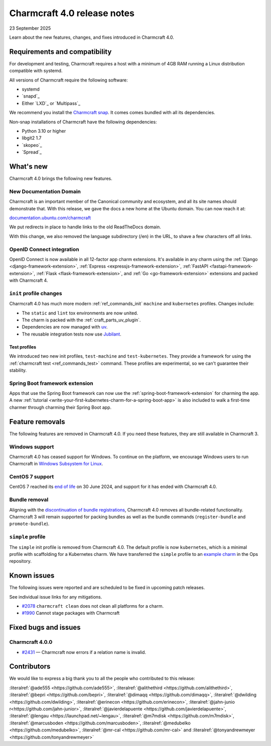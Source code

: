 Charmcraft 4.0 release notes
============================

23 September 2025

Learn about the new features, changes, and fixes introduced in Charmcraft 4.0.


Requirements and compatibility
------------------------------

For development and testing, Charmcraft requires a host with a minimum of 4GB RAM
running a Linux distribution compatible with systemd.

All versions of Charmcraft require the following software:

- systemd
- `snapd`_
- Either `LXD`_ or `Multipass`_

We recommend you install the `Charmcraft snap <https://snapcraft.io/charmcraft>`_. It
comes comes bundled with all its dependencies.

Non-snap installations of Charmcraft have the following dependencies:

- Python 3.10 or higher
- libgit2 1.7
- `skopeo`_
- `Spread`_


What's new
----------

Charmcraft 4.0 brings the following new features.

New Documentation Domain
~~~~~~~~~~~~~~~~~~~~~~~~

Charmcraft is an important member of the Canonical community and ecosystem, and all its
site names should demonstrate that. With this release, we gave the docs a new home at
the Ubuntu domain. You can now reach it at:

`documentation.ubuntu.com/charmcraft <https://documentation.ubuntu.com/charmcraft>`_

We put redirects in place to handle links to the old ReadTheDocs domain.

With this change, we also removed the language subdirectory (/en) in the URL, to
shave a few characters off all links.

OpenID Connect integration
~~~~~~~~~~~~~~~~~~~~~~~~~~

OpenID Connect is now available in all 12-factor app charm extensions.
It's available in any charm using the
:ref:`Django <django-framework-extension>`,
:ref:`Express <expressjs-framework-extension>`,
:ref:`FastAPI <fastapi-framework-extension>`,
:ref:`Flask <flask-framework-extension>`, and
:ref:`Go <go-framework-extension>` extensions and packed with Charmcraft 4.

``init`` profile changes
~~~~~~~~~~~~~~~~~~~~~~~~

Charmcraft 4.0 has much more modern :ref:`ref_commands_init` ``machine`` and
``kubernetes`` profiles. Changes include:

- The ``static`` and ``lint`` tox environments are now united.
- The charm is packed with the :ref:`craft_parts_uv_plugin`.
- Dependencies are now managed with `uv <https://docs.astral.sh/uv>`_.
- The reusable integration tests now use `Jubilant
  <https://documentation.ubuntu.com/jubilant/>`_.

Test profiles
^^^^^^^^^^^^^

We introduced two new init profiles, ``test-machine`` and ``test-kubernetes``. They
provide a framework for using the :ref:`charmcraft test <ref_commands_test>` command.
These profiles are experimental, so we can't guarantee their stability.

Spring Boot framework extension
~~~~~~~~~~~~~~~~~~~~~~~~~~~~~~~

Apps that use the Spring Boot framework can now use the
:ref:`spring-boot-framework-extension` for charming the app. A new
:ref:`tutorial <write-your-first-kubernetes-charm-for-a-spring-boot-app>` is also
included to walk a first-time charmer through charming their Spring Boot app.

Feature removals
----------------

The following features are removed in Charmcraft 4.0. If you need these features, they
are still available in Charmcraft 3.

Windows support
~~~~~~~~~~~~~~~

Charmcraft 4.0 has ceased support for Windows. To continue on the platform, we
encourage Windows users to run Charmcraft in `Windows Subsystem for Linux
<https://ubuntu.com/desktop/wsl>`_.


CentOS 7 support
~~~~~~~~~~~~~~~~

CentOS 7 reached its `end of life
<https://www.redhat.com/en/topics/linux/centos-linux-eol>`_ on 30 June 2024, and
support for it has ended with Charmcraft 4.0.


Bundle removal
~~~~~~~~~~~~~~

Aligning with the `discontinuation of bundle registrations
<https://discourse.charmhub.io/t/15344>`_, Charmcraft 4.0 removes all bundle-related
functionality. Charmcraft 3 will remain supported for packing bundles as well as the
bundle commands (``register-bundle`` and ``promote-bundle``).


``simple`` profile
~~~~~~~~~~~~~~~~~~

The ``simple`` init profile is removed from Charmcraft 4.0.
The default profile is now ``kubernetes``, which is a minimal profile with scaffolding
for a Kubernetes charm. We have transferred the ``simple`` profile to an
`example charm <https://github.com/canonical/operator/tree/main/examples/httpbin-demo>`_
in the Ops repository.

Known issues
------------

The following issues were reported and are scheduled to be fixed in upcoming
patch releases.

See individual issue links for any mitigations.

- `#2078 <https://github.com/canonical/charmcraft/issues/2078>`_
  ``charmcraft clean`` does not clean all platforms for a charm.
- `#1990 <https://github.com/canonical/charmcraft/issues/1990>`_ Cannot stage
  packages with Charmcraft


Fixed bugs and issues
---------------------

Charmcraft 4.0.0
~~~~~~~~~~~~~~~~

- `#2431 <https://github.com/canonical/charmcraft/issues/2431>`_ — Charmcraft now
  errors if a relation name is invalid.

Contributors
------------

We would like to express a big thank you to all the people who contributed to
this release:

:literalref:`@ade555 <https://github.com/ade555>`,
:literalref:`@alithethird <https://github.com/alithethird>`,
:literalref:`@bepri <https://github.com/bepri>`,
:literalref:`@dimaqq <https://github.com/dimaqq>`,
:literalref:`@dwilding <https://github.com/dwilding>`,
:literalref:`@erinecon <https://github.com/erinecon>`,
:literalref:`@jahn-junio r<https://github.com/jahn-junior>`,
:literalref:`@javierdelapuente <https://github.com/javierdelapuente>`,
:literalref:`@lengau <https://launchpad.net/~lengau>`,
:literalref:`@m7mdisk <https://github.com/m7mdisk>`,
:literalref:`@marcusboden <https://github.com/marcusboden>`,
:literalref:`@medubelko <https://github.com/medubelko>`,
:literalref:`@mr-cal <https://github.com/mr-cal>` and
:literalref:`@tonyandrewmeyer <https://github.com/tonyandrewmeyer>`
